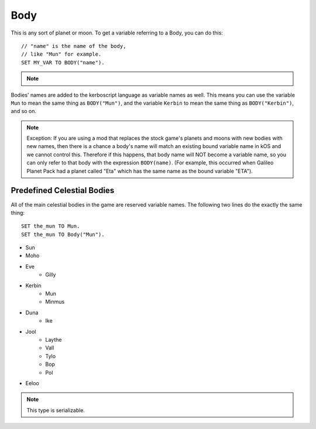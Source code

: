 .. _body:

Body
====

This is any sort of planet or moon. To get a variable referring to a Body, you can do this::

    // "name" is the name of the body,
    // like "Mun" for example.
    SET MY_VAR TO BODY("name").

.. note::
    .. versionchanged:: 0.13
        A Celestial Body is now also an :ref:`Orbitable <orbitable>`, and can use all the terms described for these objects too.


Bodies' names are added to the kerboscript language as variable names as well.
This means you can use the variable ``Mun`` to mean the same thing as ``BODY("Mun")``,
and the variable ``Kerbin`` to mean the same thing as ``BODY("Kerbin")``, and so on.

.. note::
    Exception: If you are using a mod that replaces the stock game's planets
    and moons with new bodies with new names, then there is a chance a body's
    name will match an existing bound variable name in kOS and we cannot
    control this.  Therefore if this happens, that body name will NOT become a
    variable name, so you can only refer to that body with the expression
    ``BODY(name)``.  (For example, this occurred when Galileo Planet Pack had
    a planet called "Eta" which has the same name as the bound variable "ETA").

    .. versionchanged:: 1.0.2
        This behavior was only added in kOS 1.0.2.
        Using a version of kOS prior to 1.0.2 will cause a name clash and
        broken behavior if a planet or moon exists that overrides a keyword name.

Predefined Celestial Bodies
---------------------------

All of the main celestial bodies in the game are reserved variable names. The following two lines do the exactly the same thing::

    SET the_mun TO Mun.
    SET the_mun TO Body("Mun").

* Sun
* Moho
* Eve
    * Gilly
* Kerbin
    * Mun
    * Minmus
* Duna
    * Ike
* Jool
    * Laythe
    * Vall
    * Tylo
    * Bop
    * Pol
* Eeloo

.. structure:: Body

    ================================ ============
    Suffix                           Type (units)
    ================================ ============
         Every Suffix of :struct:`Orbitable`
    ---------------------------------------------
    :attr:`NAME`                     :ref:`string <string>`
    :attr:`DESCRIPTION`              :ref:`string <string>`
    :attr:`MASS`                     :ref:`scalar <scalar>` (kg)
    :attr:`HASOCEAN`                 :ref:`boolean <boolean>`
    :attr:`HASSOLIDSURFACE`          :ref:`boolean <boolean>`
    :attr:`ORBITINGCHILDREN`         :struct:`List`
    :attr:`ALTITUDE`                 :ref:`scalar <scalar>` (m)
    :attr:`ROTATIONPERIOD`           :ref:`scalar <scalar>` (s)
    :attr:`RADIUS`                   :ref:`scalar <scalar>` (m)
    :attr:`MU`                       :ref:`scalar <scalar>` (:math:`m^3 s^{−2}`)
    :attr:`ATM`                      :struct:`Atmosphere`
    :attr:`ANGULARVEL`               :struct:`Vector` in :ref:`SHIP-RAW <ship-raw>`
    :meth:`GEOPOSITIONOF`            :struct:`GeoCoordinates` given :ref:`SHIP-RAW <ship-raw>` position vector
    :meth:`GEOPOSITIONLATLNG`        :struct:`GeoCoordinates` given latitude and longitude values
    :attr:`ALTITUDEOF`               :ref:`scalar <scalar>` (m)
    :attr:`SOIRADIUS`                :ref:`scalar <scalar>` (m)
    :attr:`ROTATIONANGLE`            :ref:`scalar <scalar>` (deg)
    ================================ ============

.. note::

    This type is serializable.

.. attribute:: Body:NAME

    The name of the body. Example: "Mun".

.. attribute:: Body:DESCRIPTION

    Longer description of the body, often just a duplicate of the name.

.. attribute:: Body:MASS

    The mass of the body in kilograms.

.. attribute:: Body:HASOCEAN

    True if this body has an ocean.  Example: In the stock solar system,
    this is True for Kerbin and False for Mun.

.. attribute:: Body:HASSOLIDSURFACE

    True if this body has a solid surface.  Example: In the stock solar system,
    this is True for Kerbin and False for Jool.

.. attribute:: Body:ORBITINGCHILDREN

    A list of the bodies orbiting this body.  Example: In the stock solar system,
    Kerbin:orbitingchildren is a list two things: Mun and Minmus.

.. attribute:: Body:ALTITUDE

    The altitude of this body above the sea level surface of its parent body. I.e. the altitude of Mun above Kerbin.

.. attribute:: Body:ROTATIONPERIOD

    The length of the body's day in seconds. I.e. how long it takes for it to make one rotation.

.. attribute:: Body:RADIUS

    The radius from the body's center to its sea level.

.. attribute:: Body:MU

    The `Gravitational Parameter`_ of the body.

.. _Gravitational Parameter: http://en.wikipedia.org/wiki/Standard_gravitational_parameter

.. attribute:: Body:ATM

    A variable that describes the atmosphere of this body.

.. attribute:: Body:ANGULARVEL

    Angular velocity of the body's rotation about its axis (its
    day) expressed as a vector.

    The direction the angular velocity points is in Ship-Raw orientation,
    and represents the axis of rotation.  Remember that everything in
    Kerbal Space Program uses a *left-handed coordinate system*, which
    affects which way the angular velocity vector will point.  If you
    curl the fingers of your **left** hand in the direction of the rotation,
    and stick out your thumb, the thumb's direction is the way the
    angular velocity vector will point.

    The magnitude of the vector is the speed of the rotation.

    Note, unlike many of the other parts of kOS, the rotation speed is
    expressed in radians rather than degrees.  This is to make it
    congruent with how VESSEL:ANGULARMOMENTUM is expressed, and for
    backward compatibility with older kOS scripts.

.. method:: Body:GEOPOSITIONOF(vectorPos)

    :parameter vectorPos: :struct:`Vector` input position in XYZ space.

    The geoposition underneath the given vector position.  SHIP:BODY:GEOPOSITIONOF(SHIP:POSITION) should, in principle, give the same thing as SHIP:GEOPOSITION, while SHIP:BODY:GEOPOSITIONOF(SHIP:POSITION + 1000*SHIP:NORTH) would give you the lat/lng of the position 1 kilometer north of you.  Be careful not to confuse this with :GEOPOSITION (no "OF" in the name), which is also a suffix of Body by virtue of the fact that Body is an Orbitable, but it doesn't mean the same thing.

    (Not to be confused with the :attr:`Orbitable:GEOPOSITION` suffix, which ``Body`` inherits
    from :struct:`Orbitable`, and which gives the position that this body is directly above
    on the surface *of its parent body*.)

.. method:: Body:GEOPOSITIONLATLNG(latitude, longitude)

    :parameter latitude: :struct:`Scalar` input latitude
    :parameter longitude: :struct:`Scalar` input longitude
    :type: :struct:`GeoCoordinates`

    Given a latitude and longitude, this returns a :struct:`GeoCoordinates` structure
    for that position on this body.

    (Not to be confused with the :attr:`Orbitable:GEOPOSITION` suffix, which ``Body`` inherits
    from :struct:`Orbitable`, and which gives the position that this body is directly above
    on the surface *of its parent body*.)

.. attribute:: Body:ALTITUDEOF

    The altitude of the given vector position, above this body's 'sea level'.  SHIP:BODY:ALTITUDEOF(SHIP:POSITION) should, in principle, give the same thing as SHIP:ALTITUDE.  Example: Eve:ALTITUDEOF(GILLY:POSITION) gives the altitude of gilly's current position above Eve, even if you're not actually anywhere near the SOI of Eve at the time.  Be careful not to confuse this with :ALTITUDE (no "OF" in the name), which is also a suffix of Body by virtue of the fact that Body is an Orbitable, but it doesn't mean the same thing.

.. attribute:: Body:SOIRADIUS

    The radius of the body's sphere of influence. Measured from the body's center.

.. attribute:: Body:ROTATIONANGLE

    The rotation angle is the number of degrees between the
    :ref:`Solar Prime Vector <solarprimevector>` and the
    current positon of the body's prime meridian (body longitude
    of zero).

    The value is in constant motion, and once per body's day, its
    ``:rotationangle`` will wrap around through a full 360 degrees.

